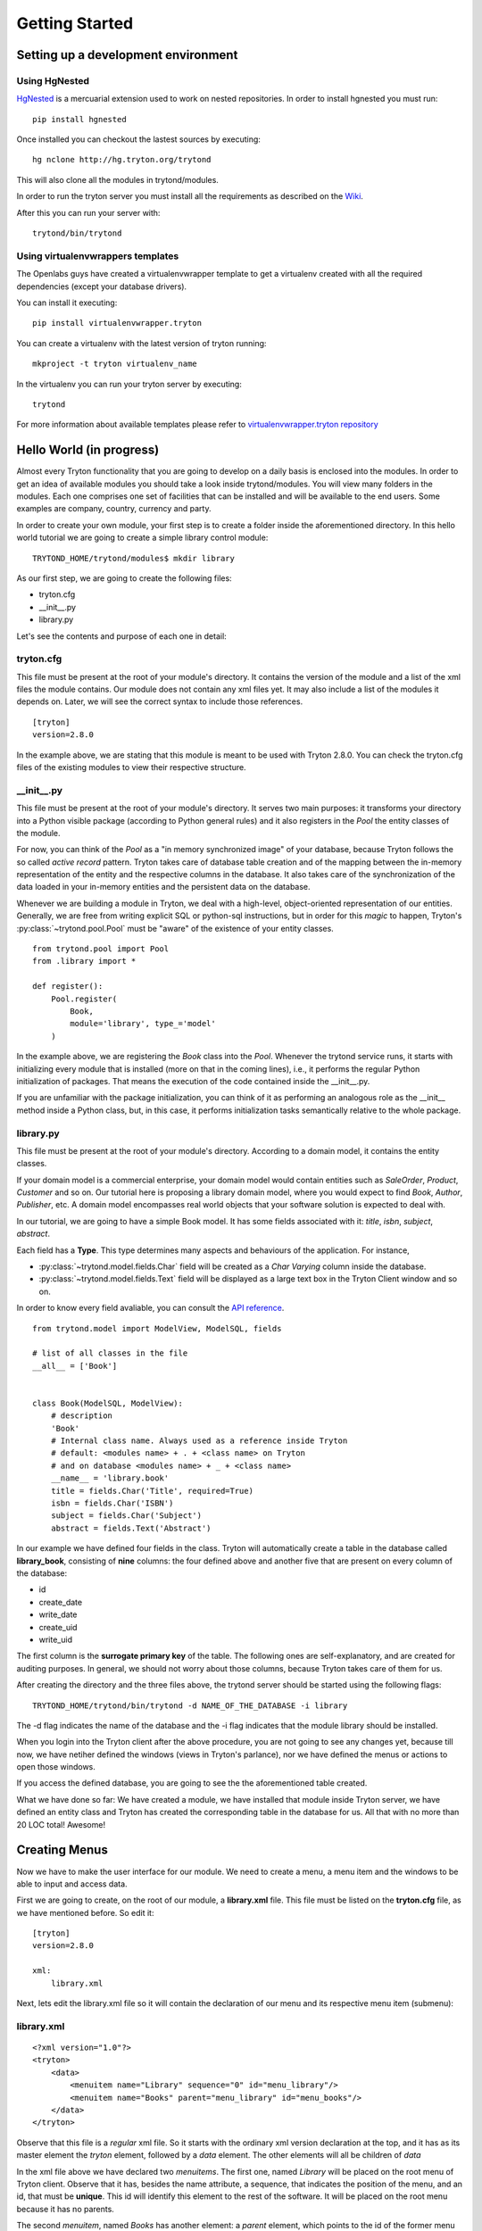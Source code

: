 Getting Started
===============


Setting up a development environment
------------------------------------

Using HgNested
~~~~~~~~~~~~~~

`HgNested <http://code.google.com/p/hgnested/>`_ is a mercuarial extension
used to work on nested repositories. In order to install hgnested you must run:

::

  pip install hgnested

Once installed you can checkout the lastest sources by executing:

::

  hg nclone http://hg.tryton.org/trytond

This will also clone all the modules in trytond/modules.

In order to run the tryton server you must install all the requirements as
described on the `Wiki <http://code.google.com/p/tryton/wiki/Requirements#Requirements_for_the_Tryton_Server>`_.

After this you can run your server with:

::

  trytond/bin/trytond

Using virtualenvwrappers templates
~~~~~~~~~~~~~~~~~~~~~~~~~~~~~~~~~~

The Openlabs guys have created a virtualenvwrapper template to get a virtualenv
created with all the required dependencies (except your database drivers).

You can install it executing:

::

  pip install virtualenvwrapper.tryton

You can create a virtualenv with the latest version of tryton running:

::

  mkproject -t tryton virtualenv_name

In the virtualenv you can run your tryton server by executing:

::

  trytond


For more information about available templates please refer to
`virtualenvwrapper.tryton repository <https://github.com/openlabs/virtualenvwrapper.tryton>`_

Hello World (in progress)
------------------------

Almost every Tryton functionality that you are going to develop on a daily 
basis is enclosed into the modules. In order to get an idea of available 
modules you should take a look inside trytond/modules. You will view many 
folders in the modules. Each one comprises one set of facilities that can 
be installed and will be available to the end users. Some examples are 
company, country, currency and party.

In order to create your own module, your first step is to create a folder 
inside the aforementioned directory. In this hello world tutorial we are going 
to create a simple library control module:

::

    TRYTOND_HOME/trytond/modules$ mkdir library

As our first step, we are going to create the following files:

* tryton.cfg
* __init__.py
* library.py

Let's see the contents and purpose of each one in detail:

tryton.cfg
~~~~~~~~~~

This file must be present at the root of your module's directory. It contains 
the version of the module and a list of the xml files the module contains. Our
module does not contain any xml files yet. It may also include a list of the 
modules it depends on. Later, we will see the correct syntax to include those 
references.

::

    [tryton]
    version=2.8.0

In the example above, we are stating that this module is meant to be used with 
Tryton 2.8.0. You can check the tryton.cfg files of the existing modules to 
view their respective structure.


\__init__.py
~~~~~~~~~~~~

This file must be present at the root of your module's directory. It serves 
two main purposes: it transforms your directory into a Python visible package 
(according to Python general rules) and it also registers in the *Pool* the 
entity classes of the module.

For now, you can think of the *Pool* as a "in memory synchronized image" of 
your database, because Tryton follows the so called *active record* pattern. 
Tryton takes care of database table creation and of the mapping between the 
in-memory representation of the entity and the respective columns in the 
database. It also takes care of the synchronization of the data loaded in your
in-memory entities and the persistent data on the database.

Whenever we are building a module in Tryton, we deal with a high-level, 
object-oriented representation of our entities. Generally, we are free from 
writing explicit SQL or python-sql instructions, but in order for this *magic* 
to happen, Tryton's :py:class:`~trytond.pool.Pool` must be "aware" of the
existence of your entity classes.

::

    from trytond.pool import Pool
    from .library import *

    def register():
        Pool.register(
            Book,
            module='library', type_='model'
        )

In the example above, we are registering the *Book* class into the *Pool*. 
Whenever the trytond service runs, it starts with initializing every module 
that is installed (more on that in the coming lines), i.e., it performs the 
regular Python initialization of packages. That means the execution of the 
code contained inside the __init__.py.

If you are unfamiliar with the package initialization, you can think of it as 
performing an analogous role as the __init__ method inside a Python class, 
but, in this case, it performs initialization tasks semantically relative to
the whole package.

library.py
~~~~~~~~~~

This file must be present at the root of your module's directory. According to 
a domain model, it contains the entity classes.


If your domain model is a commercial enterprise, your domain model would 
contain entities such as *SaleOrder*, *Product*, *Customer* and so on. Our 
tutorial here is proposing a library domain model, where you would expect to 
find *Book*, *Author*, *Publisher*, etc. A domain model encompasses real world 
objects that your software solution is expected to deal with.

In our tutorial, we are going to have a simple Book model. It has some fields 
associated with it: *title*, *isbn*, *subject*, *abstract*.

Each field has a **Type**. This type determines many aspects and behaviours
of the application. For instance,

* :py:class:`~trytond.model.fields.Char` field will be created as a
  *Char Varying* column inside the database.
* :py:class:`~trytond.model.fields.Text` field will be displayed as a large
  text box in the Tryton Client window and so on.

In order to know every field avaliable, you can consult the
`API reference <http://doc.tryton.org/3.0/trytond/doc/ref/models/fields.html#ref-models-fields>`_.


::

    from trytond.model import ModelView, ModelSQL, fields

    # list of all classes in the file
    __all__ = ['Book']


    class Book(ModelSQL, ModelView):
        # description
        'Book'
        # Internal class name. Always used as a reference inside Tryton
        # default: <modules name> + . + <class name> on Tryton
        # and on database <modules name> + _ + <class name>
        __name__ = 'library.book'
        title = fields.Char('Title', required=True)
        isbn = fields.Char('ISBN')
        subject = fields.Char('Subject')
        abstract = fields.Text('Abstract')

In our example we have defined four fields in the class. Tryton will 
automatically create a table in the database called **library_book**, 
consisting of **nine** columns: the four defined above and another five that 
are present on every column of the database:

* id
* create_date
* write_date
* create_uid
* write_uid

The first column is the **surrogate primary key** of the table. The following 
ones are self-explanatory, and are created for auditing purposes. In general, 
we should not worry about those columns, because Tryton takes care of them for us.

After creating the directory and the three files above, the trytond server 
should be started using the following flags:

::

    TRYTOND_HOME/trytond/bin/trytond -d NAME_OF_THE_DATABASE -i library


The -d flag indicates the name of the database and the -i flag indicates that 
the module library should be installed.

When you login into the Tryton client after the above procedure, you are not 
going to see any changes yet, because till now, we have netiher defined the 
windows (views in Tryton's parlance), nor we have defined the menus or actions 
to open those windows.

If you access the defined database, you are going to see the the aforementioned
table created.

.. note::
What we have done so far: We have created a module, we have installed that 
module inside Tryton server, we have defined an entity class and Tryton has 
created the corresponding table in the database for us. All that with no more 
than 20 LOC total! Awesome!


Creating Menus
--------------

Now we have to make the user interface for our module. We need to create a 
menu, a menu item and the windows to be able to input and access data.

First we are going to create, on the root of our module, a **library.xml** 
file. This file must be listed on the **tryton.cfg** file, as we have mentioned
before. So edit it:

::

    [tryton]
    version=2.8.0

    xml:
        library.xml

Next, lets edit the library.xml file so it will contain the declaration of our 
menu and its respective menu item (submenu):

library.xml
~~~~~~~~~~~
::

    <?xml version="1.0"?>
    <tryton>
        <data>
            <menuitem name="Library" sequence="0" id="menu_library"/>
            <menuitem name="Books" parent="menu_library" id="menu_books"/>
        </data>
    </tryton>

Observe that this file is a *regular* xml file. So it starts with the ordinary
xml version declaration at the top, and it has as its master element the 
*tryton* element, followed by a *data* element. The other elements will all be
children of *data*

In the xml file above we have declared two *menuitems*. The first one, named 
*Library* will be placed on the root menu of Tryton client. Observe that it 
has, besides the name attribute, a sequence, that indicates the position of the
menu, and an id, that must be **unique**. This id will identify this element 
to the rest of the software. It will be placed on the root menu because it has
no parents.

The second *menuitem*, named *Books* has another element: a *parent* element, 
which points to the id of the former menu (*id="menu_library"*), indicating 
that it is going to be nested on the first one.

Let's update the Tryton Server, installing the new modifications:

::

    TRYTOND_HOME/trytond/bin/trytond -d NAME_OF_THE_DATABASE -u library

Notice, now, that we have changed the flag from **-i** (install) to **-u** 
(update) to be in accordance with the fact that the module is already installed
and only need to be updated.

Let's also restart the Tryton client now. Remember to start it with the **-d** 
(development) flag, so it can update the cache and show the changes we have 
just made:

::

    TRYTON_HOME/tryton/bin/tryton -d

When you log in again on the client, you are going to see that the menu 
*Library* and the submenu *Books* have been created.

But the menus do nothing yet. We have only declared the **existence** of the 
menus, but we have not yet declared the **actions** those menus execute.

What we are going to do now is to create an action that will be triggered by 
the submenu *Books*. The first menu *Library* will trigger no action, because 
we want it to be only a summary menu. The books menu, though, will open the 
windows where we are going to input and browse the books records.
